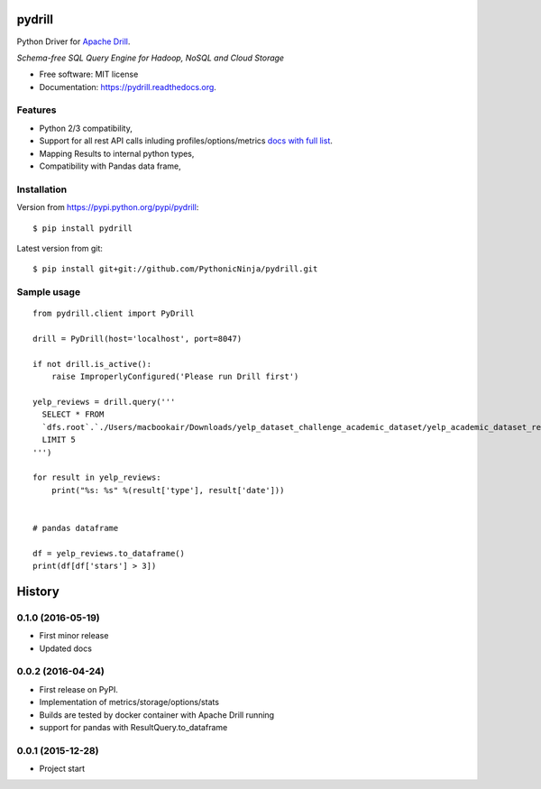 ===============================
pydrill
===============================

.. image:: https://img.shields.io/travis/PythonicNinja/pydrill.svg
        :target: https://travis-ci.org/PythonicNinja/pydrill

.. image:: https://img.shields.io/pypi/v/pydrill_dsl.svg
        :target: https://pypi.python.org/pypi/pydrill_dsl

.. image:: https://readthedocs.org/projects/pydrill/badge/?version=latest
        :target: https://readthedocs.org/projects/pydrill/?badge=latest
        :alt: Documentation Status

.. image:: https://coveralls.io/repos/PythonicNinja/pydrill/badge.svg?branch=master&service=github
  :target: https://coveralls.io/github/PythonicNinja/pydrill?branch=master


Python Driver for `Apache Drill <https://drill.apache.org/>`_.

*Schema-free SQL Query Engine for Hadoop, NoSQL and Cloud Storage*

* Free software: MIT license
* Documentation: https://pydrill.readthedocs.org.

Features
--------

* Python 2/3 compatibility,
* Support for all rest API calls inluding profiles/options/metrics `docs with full list <http://pydrill.readthedocs.io/en/latest/readme.html#supported-api-calls/>`_.
* Mapping Results to internal python types,
* Compatibility with Pandas data frame,

Installation
------------
::

Version from https://pypi.python.org/pypi/pydrill::

    $ pip install pydrill

Latest version from git::

    $ pip install git+git://github.com/PythonicNinja/pydrill.git

Sample usage
------------
::

    from pydrill.client import PyDrill

    drill = PyDrill(host='localhost', port=8047)

    if not drill.is_active():
        raise ImproperlyConfigured('Please run Drill first')

    yelp_reviews = drill.query('''
      SELECT * FROM
      `dfs.root`.`./Users/macbookair/Downloads/yelp_dataset_challenge_academic_dataset/yelp_academic_dataset_review.json`
      LIMIT 5
    ''')

    for result in yelp_reviews:
        print("%s: %s" %(result['type'], result['date']))


    # pandas dataframe

    df = yelp_reviews.to_dataframe()
    print(df[df['stars'] > 3])


=======
History
=======

0.1.0 (2016-05-19)
------------------
* First minor release
* Updated docs

0.0.2 (2016-04-24)
------------------
* First release on PyPI.
* Implementation of metrics/storage/options/stats
* Builds are tested by docker container with Apache Drill running
* support for pandas with ResultQuery.to_dataframe

0.0.1 (2015-12-28)
------------------
* Project start



